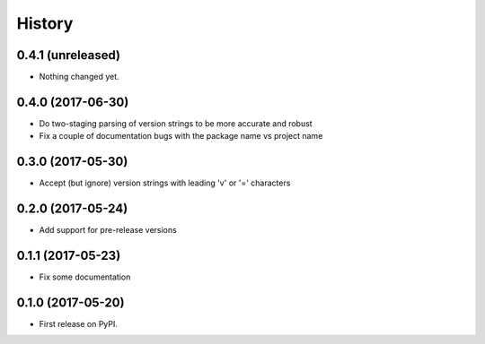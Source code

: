 =======
History
=======

0.4.1 (unreleased)
------------------

- Nothing changed yet.


0.4.0 (2017-06-30)
------------------

- Do two-staging parsing of version strings to be more accurate and robust
- Fix a couple of documentation bugs with the package name vs project name


0.3.0 (2017-05-30)
------------------

- Accept (but ignore) version strings with leading 'v' or '=' characters


0.2.0 (2017-05-24)
------------------

- Add support for pre-release versions


0.1.1 (2017-05-23)
------------------

- Fix some documentation


0.1.0 (2017-05-20)
------------------

* First release on PyPI.
